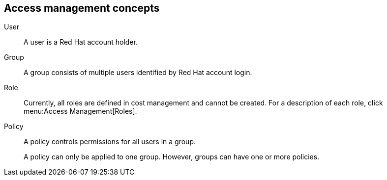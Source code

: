 // Module included in the following assemblies:
// assembly_adding_aws_sources.adoc
[id="con_access_management"]
== Access management concepts

//Future: Add a diagram describing this simply.

User::
A user is a Red Hat account holder. 

Group::
A group consists of multiple users identified by Red Hat account login. 

Role::
// Enter definition: A role is...
Currently, all roles are defined in cost management and cannot be created. For a description of each role, click menu:Access Management[Roles].

Policy::
A policy controls permissions for all users in a group. 
+
A policy can only be applied to one group. However, groups can have one or more policies.